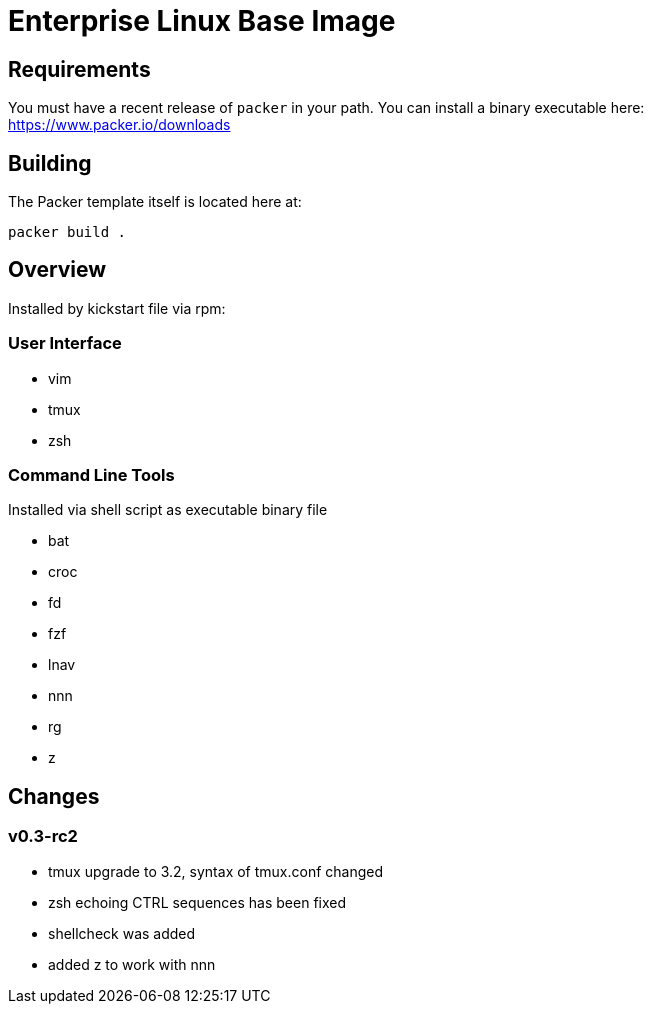 # Enterprise Linux Base Image

## Requirements

You must have a recent release of `packer` in your path. You can install a binary executable here: https://www.packer.io/downloads

## Building

The Packer template itself is located here at:

  packer build .

## Overview

Installed by kickstart file via rpm:

### User Interface

* vim
* tmux
* zsh

### Command Line Tools

Installed via shell script as executable binary file

* bat
* croc
* fd
* fzf
* lnav
* nnn
* rg
* z


## Changes

### v0.3-rc2
- tmux upgrade to 3.2, syntax of tmux.conf changed
- zsh echoing CTRL sequences has been fixed
- shellcheck was added
- added z to work with nnn
